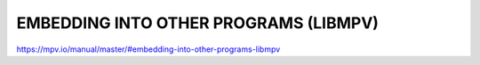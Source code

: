 EMBEDDING INTO OTHER PROGRAMS (LIBMPV)
======================================

https://mpv.io/manual/master/#embedding-into-other-programs-libmpv
